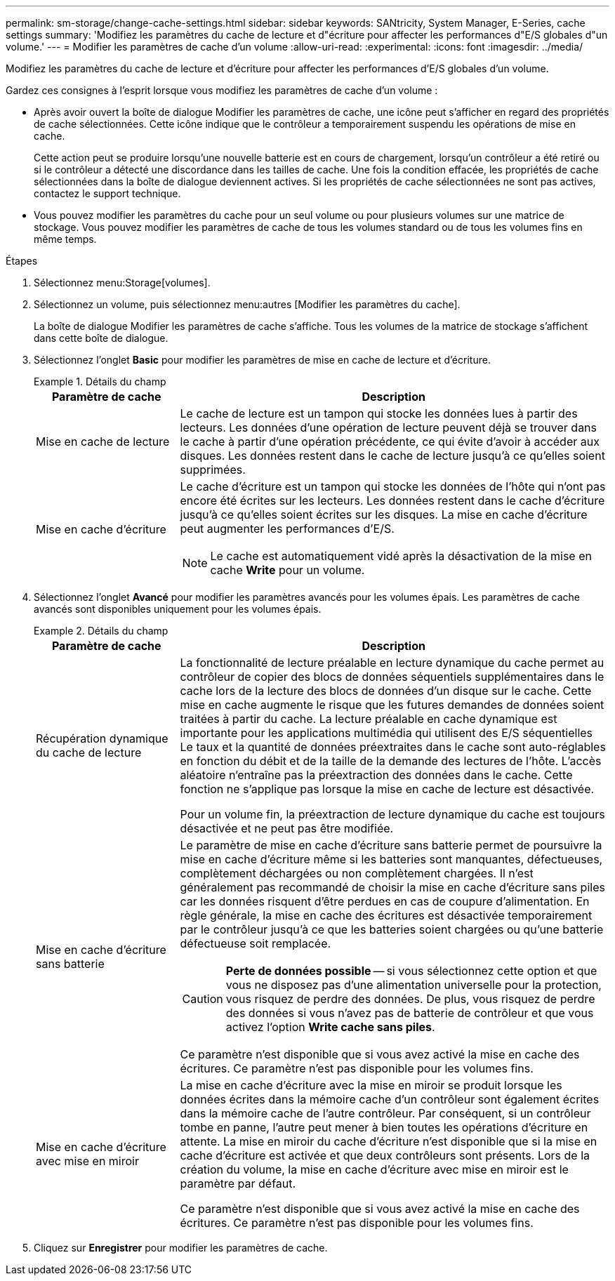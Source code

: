 ---
permalink: sm-storage/change-cache-settings.html 
sidebar: sidebar 
keywords: SANtricity, System Manager, E-Series, cache settings 
summary: 'Modifiez les paramètres du cache de lecture et d"écriture pour affecter les performances d"E/S globales d"un volume.' 
---
= Modifier les paramètres de cache d'un volume
:allow-uri-read: 
:experimental: 
:icons: font
:imagesdir: ../media/


[role="lead"]
Modifiez les paramètres du cache de lecture et d'écriture pour affecter les performances d'E/S globales d'un volume.

Gardez ces consignes à l'esprit lorsque vous modifiez les paramètres de cache d'un volume :

* Après avoir ouvert la boîte de dialogue Modifier les paramètres de cache, une icône peut s'afficher en regard des propriétés de cache sélectionnées. Cette icône indique que le contrôleur a temporairement suspendu les opérations de mise en cache.
+
Cette action peut se produire lorsqu'une nouvelle batterie est en cours de chargement, lorsqu'un contrôleur a été retiré ou si le contrôleur a détecté une discordance dans les tailles de cache. Une fois la condition effacée, les propriétés de cache sélectionnées dans la boîte de dialogue deviennent actives. Si les propriétés de cache sélectionnées ne sont pas actives, contactez le support technique.

* Vous pouvez modifier les paramètres du cache pour un seul volume ou pour plusieurs volumes sur une matrice de stockage. Vous pouvez modifier les paramètres de cache de tous les volumes standard ou de tous les volumes fins en même temps.


.Étapes
. Sélectionnez menu:Storage[volumes].
. Sélectionnez un volume, puis sélectionnez menu:autres [Modifier les paramètres du cache].
+
La boîte de dialogue Modifier les paramètres de cache s'affiche. Tous les volumes de la matrice de stockage s'affichent dans cette boîte de dialogue.

. Sélectionnez l'onglet *Basic* pour modifier les paramètres de mise en cache de lecture et d'écriture.
+
.Détails du champ
====
[cols="25h,~"]
|===
| Paramètre de cache | Description 


 a| 
Mise en cache de lecture
 a| 
Le cache de lecture est un tampon qui stocke les données lues à partir des lecteurs. Les données d'une opération de lecture peuvent déjà se trouver dans le cache à partir d'une opération précédente, ce qui évite d'avoir à accéder aux disques. Les données restent dans le cache de lecture jusqu'à ce qu'elles soient supprimées.



 a| 
Mise en cache d'écriture
 a| 
Le cache d'écriture est un tampon qui stocke les données de l'hôte qui n'ont pas encore été écrites sur les lecteurs. Les données restent dans le cache d'écriture jusqu'à ce qu'elles soient écrites sur les disques. La mise en cache d'écriture peut augmenter les performances d'E/S.


NOTE: Le cache est automatiquement vidé après la désactivation de la mise en cache *Write* pour un volume.

|===
====
. Sélectionnez l'onglet *Avancé* pour modifier les paramètres avancés pour les volumes épais. Les paramètres de cache avancés sont disponibles uniquement pour les volumes épais.
+
.Détails du champ
====
[cols="25h,~"]
|===
| Paramètre de cache | Description 


 a| 
Récupération dynamique du cache de lecture
 a| 
La fonctionnalité de lecture préalable en lecture dynamique du cache permet au contrôleur de copier des blocs de données séquentiels supplémentaires dans le cache lors de la lecture des blocs de données d'un disque sur le cache. Cette mise en cache augmente le risque que les futures demandes de données soient traitées à partir du cache. La lecture préalable en cache dynamique est importante pour les applications multimédia qui utilisent des E/S séquentielles Le taux et la quantité de données préextraites dans le cache sont auto-réglables en fonction du débit et de la taille de la demande des lectures de l'hôte. L'accès aléatoire n'entraîne pas la préextraction des données dans le cache. Cette fonction ne s'applique pas lorsque la mise en cache de lecture est désactivée.

Pour un volume fin, la préextraction de lecture dynamique du cache est toujours désactivée et ne peut pas être modifiée.



 a| 
Mise en cache d'écriture sans batterie
 a| 
Le paramètre de mise en cache d'écriture sans batterie permet de poursuivre la mise en cache d'écriture même si les batteries sont manquantes, défectueuses, complètement déchargées ou non complètement chargées. Il n'est généralement pas recommandé de choisir la mise en cache d'écriture sans piles car les données risquent d'être perdues en cas de coupure d'alimentation. En règle générale, la mise en cache des écritures est désactivée temporairement par le contrôleur jusqu'à ce que les batteries soient chargées ou qu'une batterie défectueuse soit remplacée.


CAUTION: *Perte de données possible* -- si vous sélectionnez cette option et que vous ne disposez pas d'une alimentation universelle pour la protection, vous risquez de perdre des données. De plus, vous risquez de perdre des données si vous n'avez pas de batterie de contrôleur et que vous activez l'option *Write cache sans piles*.

Ce paramètre n'est disponible que si vous avez activé la mise en cache des écritures. Ce paramètre n'est pas disponible pour les volumes fins.



 a| 
Mise en cache d'écriture avec mise en miroir
 a| 
La mise en cache d'écriture avec la mise en miroir se produit lorsque les données écrites dans la mémoire cache d'un contrôleur sont également écrites dans la mémoire cache de l'autre contrôleur. Par conséquent, si un contrôleur tombe en panne, l'autre peut mener à bien toutes les opérations d'écriture en attente. La mise en miroir du cache d'écriture n'est disponible que si la mise en cache d'écriture est activée et que deux contrôleurs sont présents. Lors de la création du volume, la mise en cache d'écriture avec mise en miroir est le paramètre par défaut.

Ce paramètre n'est disponible que si vous avez activé la mise en cache des écritures. Ce paramètre n'est pas disponible pour les volumes fins.

|===
====
. Cliquez sur *Enregistrer* pour modifier les paramètres de cache.

